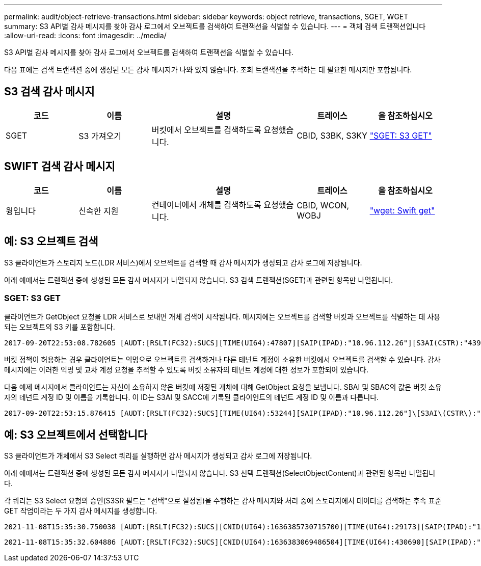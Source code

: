 ---
permalink: audit/object-retrieve-transactions.html 
sidebar: sidebar 
keywords: object retrieve, transactions, SGET, WGET 
summary: S3 API별 감사 메시지를 찾아 감사 로그에서 오브젝트를 검색하여 트랜잭션을 식별할 수 있습니다. 
---
= 객체 검색 트랜잭션입니다
:allow-uri-read: 
:icons: font
:imagesdir: ../media/


[role="lead"]
S3 API별 감사 메시지를 찾아 감사 로그에서 오브젝트를 검색하여 트랜잭션을 식별할 수 있습니다.

다음 표에는 검색 트랜잭션 중에 생성된 모든 감사 메시지가 나와 있지 않습니다. 조회 트랜잭션을 추적하는 데 필요한 메시지만 포함됩니다.



== S3 검색 감사 메시지

[cols="1a,1a,2a,1a,1a"]
|===
| 코드 | 이름 | 설명 | 트레이스 | 을 참조하십시오 


 a| 
SGET
 a| 
S3 가져오기
 a| 
버킷에서 오브젝트를 검색하도록 요청했습니다.
 a| 
CBID, S3BK, S3KY
 a| 
link:sget-s3-get.html["SGET: S3 GET"]

|===


== SWIFT 검색 감사 메시지

[cols="1a,1a,2a,1a,1a"]
|===
| 코드 | 이름 | 설명 | 트레이스 | 을 참조하십시오 


 a| 
윙입니다
 a| 
신속한 지원
 a| 
컨테이너에서 개체를 검색하도록 요청했습니다.
 a| 
CBID, WCON, WOBJ
 a| 
link:wget-swift-get.html["wget: Swift get"]

|===


== 예: S3 오브젝트 검색

S3 클라이언트가 스토리지 노드(LDR 서비스)에서 오브젝트를 검색할 때 감사 메시지가 생성되고 감사 로그에 저장됩니다.

아래 예에서는 트랜잭션 중에 생성된 모든 감사 메시지가 나열되지 않습니다. S3 검색 트랜잭션(SGET)과 관련된 항목만 나열됩니다.



=== SGET: S3 GET

클라이언트가 GetObject 요청을 LDR 서비스로 보내면 개체 검색이 시작됩니다. 메시지에는 오브젝트를 검색할 버킷과 오브젝트를 식별하는 데 사용되는 오브젝트의 S3 키를 포함합니다.

[listing, subs="specialcharacters,quotes"]
----
2017-09-20T22:53:08.782605 [AUDT:[RSLT(FC32):SUCS][TIME(UI64):47807][SAIP(IPAD):"10.96.112.26"][S3AI(CSTR):"43979298178977966408"][SACC(CSTR):"s3-account-a"][S3AK(CSTR):"SGKHt7GzEcu0yXhFhT_rL5mep4nJt1w75GBh-O_FEw=="][SUSR(CSTR):"urn:sgws:identity::43979298178977966408:root"][SBAI(CSTR):"43979298178977966408"][SBAC(CSTR):"s3-account-a"]\[S3BK\(CSTR\):"bucket-anonymous"\]\[S3KY\(CSTR\):"Hello.txt"\][CBID(UI64):0x83D70C6F1F662B02][CSIZ(UI64):12][AVER(UI32):10][ATIM(UI64):1505947988782605]\[ATYP\(FC32\):SGET\][ANID(UI32):12272050][AMID(FC32):S3RQ][ATID(UI64):17742374343649889669]]
----
버킷 정책이 허용하는 경우 클라이언트는 익명으로 오브젝트를 검색하거나 다른 테넌트 계정이 소유한 버킷에서 오브젝트를 검색할 수 있습니다. 감사 메시지에는 이러한 익명 및 교차 계정 요청을 추적할 수 있도록 버킷 소유자의 테넌트 계정에 대한 정보가 포함되어 있습니다.

다음 예제 메시지에서 클라이언트는 자신이 소유하지 않은 버킷에 저장된 개체에 대해 GetObject 요청을 보냅니다. SBAI 및 SBAC의 값은 버킷 소유자의 테넌트 계정 ID 및 이름을 기록합니다. 이 ID는 S3AI 및 SACC에 기록된 클라이언트의 테넌트 계정 ID 및 이름과 다릅니다.

[listing, subs="specialcharacters,quotes"]
----
2017-09-20T22:53:15.876415 [AUDT:[RSLT(FC32):SUCS][TIME(UI64):53244][SAIP(IPAD):"10.96.112.26"]\[S3AI\(CSTR\):"17915054115450519830"\]\[SACC\(CSTR\):"s3-account-b"\][S3AK(CSTR):"SGKHpoblWlP_kBkqSCbTi754Ls8lBUog67I2LlSiUg=="][SUSR(CSTR):"urn:sgws:identity::17915054115450519830:root"]\[SBAI\(CSTR\):"43979298178977966408"\]\[SBAC\(CSTR\):"s3-account-a"\][S3BK(CSTR):"bucket-anonymous"][S3KY(CSTR):"Hello.txt"][CBID(UI64):0x83D70C6F1F662B02][CSIZ(UI64):12][AVER(UI32):10][ATIM(UI64):1505947995876415][ATYP(FC32):SGET][ANID(UI32):12272050][AMID(FC32):S3RQ][ATID(UI64):6888780247515624902]]
----


== 예: S3 오브젝트에서 선택합니다

S3 클라이언트가 개체에서 S3 Select 쿼리를 실행하면 감사 메시지가 생성되고 감사 로그에 저장됩니다.

아래 예에서는 트랜잭션 중에 생성된 모든 감사 메시지가 나열되지 않습니다. S3 선택 트랜잭션(SelectObjectContent)과 관련된 항목만 나열됩니다.

각 쿼리는 S3 Select 요청의 승인(S3SR 필드는 "선택"으로 설정됨)을 수행하는 감사 메시지와 처리 중에 스토리지에서 데이터를 검색하는 후속 표준 GET 작업이라는 두 가지 감사 메시지를 생성합니다.

[listing, subs="specialcharacters,quotes"]
----
2021-11-08T15:35:30.750038 [AUDT:[RSLT(FC32):SUCS][CNID(UI64):1636385730715700][TIME(UI64):29173][SAIP(IPAD):"192.168.7.44"][S3AI(CSTR):"63147909414576125820"][SACC(CSTR):"Tenant1636027116"][S3AK(CSTR):"AUFD1XNVZ905F3TW7KSU"][SUSR(CSTR):"urn:sgws:identity::63147909414576125820:root"][SBAI(CSTR):"63147909414576125820"][SBAC(CSTR):"Tenant1636027116"][S3BK(CSTR):"619c0755-9e38-42e0-a614-05064f74126d"][S3KY(CSTR):"SUB-EST2020_ALL.csv"][CBID(UI64):0x0496F0408A721171][UUID(CSTR):"D64B1A4A-9F01-4EE7-B133-08842A099628"][CSIZ(UI64):0][S3SR(CSTR):"select"][AVER(UI32):10][ATIM(UI64):1636385730750038][ATYP(FC32):SPOS][ANID(UI32):12601166][AMID(FC32):S3RQ][ATID(UI64):1363009709396895985]]
----
[listing, subs="specialcharacters,quotes"]
----
2021-11-08T15:35:32.604886 [AUDT:[RSLT(FC32):SUCS][CNID(UI64):1636383069486504][TIME(UI64):430690][SAIP(IPAD):"192.168.7.44"][HTRH(CSTR):"{\"x-forwarded-for\":\"unix:\"}"][S3AI(CSTR):"63147909414576125820"][SACC(CSTR):"Tenant1636027116"][S3AK(CSTR):"AUFD1XNVZ905F3TW7KSU"][SUSR(CSTR):"urn:sgws:identity::63147909414576125820:root"][SBAI(CSTR):"63147909414576125820"][SBAC(CSTR):"Tenant1636027116"][S3BK(CSTR):"619c0755-9e38-42e0-a614-05064f74126d"][S3KY(CSTR):"SUB-EST2020_ALL.csv"][CBID(UI64):0x0496F0408A721171][UUID(CSTR):"D64B1A4A-9F01-4EE7-B133-08842A099628"][CSIZ(UI64):10185581][MTME(UI64):1636380348695262][AVER(UI32):10][ATIM(UI64):1636385732604886][ATYP(FC32):SGET][ANID(UI32):12733063][AMID(FC32):S3RQ][ATID(UI64):16562288121152341130]]
----